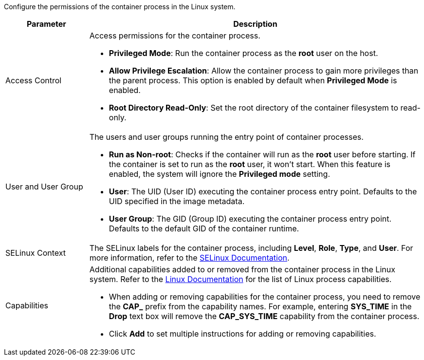 // :ks_include_id: 03ba4803bc5e4930b178cd6397356d2c
Configure the permissions of the container process in the Linux system.

[%header,cols="1a,4a"]
|===
| Parameter | Description

| Access Control
| Access permissions for the container process.

* **Privileged Mode**: Run the container process as the **root** user on the host.

* **Allow Privilege Escalation**: Allow the container process to gain more privileges than the parent process. This option is enabled by default when **Privileged Mode** is enabled.

* **Root Directory Read-Only**: Set the root directory of the container filesystem to read-only.

|User and User Group
|
The users and user groups running the entry point of container processes.

* **Run as Non-root**: Checks if the container will run as the **root** user before starting. If the container is set to run as the **root** user, it won't start. When this feature is enabled, the system will ignore the **Privileged mode** setting.

* **User**: The UID (User ID) executing the container process entry point. Defaults to the UID specified in the image metadata.

* **User Group**: The GID (Group ID) executing the container process entry point. Defaults to the default GID of the container runtime.

|SELinux Context
|The SELinux labels for the container process, including **Level**, **Role**, **Type**, and **User**. For more information, refer to the link:https://www.selinuxproject.org/page/Main_Page[SELinux Documentation].

| Capabilities
| Additional capabilities added to or removed from the container process in the Linux system. Refer to the link:https://man7.org/linux/man-pages/man7/capabilities.7.html[Linux Documentation] for the list of Linux process capabilities.

* When adding or removing capabilities for the container process, you need to remove the **CAP_** prefix from the capability names. For example, entering **SYS_TIME** in the **Drop** text box will remove the **CAP_SYS_TIME** capability from the container process.

* Click **Add** to set multiple instructions for adding or removing capabilities.
|===
